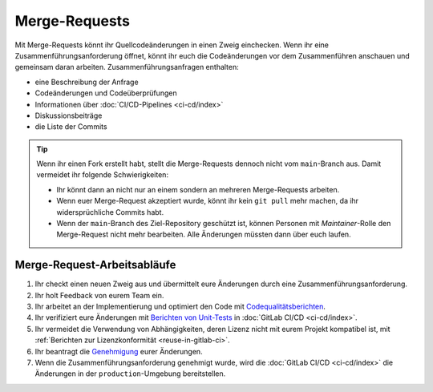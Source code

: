 .. SPDX-FileCopyrightText: 2022 Veit Schiele
..
.. SPDX-License-Identifier: BSD-3-Clause

Merge-Requests
==============

Mit Merge-Requests könnt ihr Quellcodeänderungen in einen Zweig einchecken. Wenn
ihr eine Zusammenführungsanforderung öffnet, könnt ihr euch die Codeänderungen
vor dem Zusammenführen anschauen und gemeinsam daran arbeiten.
Zusammenführungsanfragen enthalten:

* eine Beschreibung der Anfrage
* Codeänderungen und Codeüberprüfungen
* Informationen über :doc:`CI/CD-Pipelines <ci-cd/index>`
* Diskussionsbeiträge
* die Liste der Commits

.. tip::
   Wenn ihr einen Fork erstellt habt, stellt die Merge-Requests dennoch nicht
   vom ``main``-Branch aus. Damit vermeidet ihr folgende Schwierigkeiten:

   * Ihr könnt dann an nicht nur an einem sondern an mehreren Merge-Requests
     arbeiten.
   * Wenn euer Merge-Request akzeptiert wurde, könnt ihr kein ``git pull`` mehr
     machen, da ihr widersprüchliche Commits habt.
   * Wenn der ``main``-Branch des Ziel-Repository geschützt ist, können Personen
     mit *Maintainer*-Rolle den Merge-Request nicht mehr bearbeiten. Alle
     Änderungen müssten dann über euch laufen.

.. seealso::
   * `Merge requests <https://docs.gitlab.com/ee/user/project/merge_requests/>`_

Merge-Request-Arbeitsabläufe
----------------------------

#. Ihr checkt einen neuen Zweig aus und übermittelt eure Änderungen durch eine
   Zusammenführungsanforderung.
#. Ihr holt Feedback von eurem Team ein.
#. Ihr arbeitet an der Implementierung und optimiert den Code mit
   `Codequalitätsberichten
   <https://docs.gitlab.com/ee/ci/testing/code_quality.html>`_.
#. Ihr verifiziert eure Änderungen mit `Berichten von Unit-Tests
   <https://docs.gitlab.com/ee/ci/testing/unit_test_reports.html>`_ in
   :doc:`GitLab CI/CD <ci-cd/index>`.
#. Ihr vermeidet die Verwendung von Abhängigkeiten, deren Lizenz nicht mit eurem
   Projekt kompatibel ist, mit :ref:`Berichten zur Lizenzkonformität
   <reuse-in-gitlab-ci>`.
#. Ihr beantragt die `Genehmigung
   <https://docs.gitlab.com/ee/user/project/merge_requests/approvals/index.html>`_
   eurer Änderungen.
#. Wenn die Zusammenführungsanforderung genehmigt wurde, wird die :doc:`GitLab
   CI/CD <ci-cd/index>` die Änderungen in der ``production``-Umgebung
   bereitstellen.
